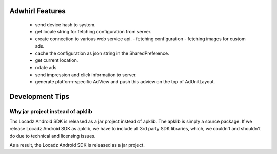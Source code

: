 Adwhirl Features
=================


 - send device hash to system.
 - get locale string for fetching configuration from server.
 - create connection to various web service api.
   - fetching configuration
   - fetching images for custom ads.

 - cache the configuration as json string in the SharedPreference.
 - get current location.
 - rotate ads
 - send impression and click information to server.

 - generate platform-specific AdView and push this adview on the top of AdUnitLayout.


Development Tips
================

Why jar project instead of apklib
---------------------------------

Ths Locadz Android SDK is released as a jar project instead of apklib. The apklib is simply a source package. If we release 
Locadz Android SDK as apklib, we have to include all 3rd party SDK libraries, which, we couldn't and shouldn't do due to 
technical and licensing issues.

As a result, the Locadz Android SDK is released as a jar project. 


